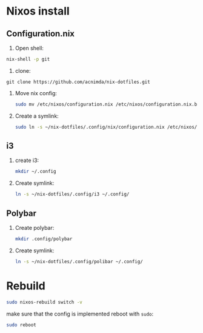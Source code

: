 * Nixos install

** Configuration.nix

1. Open shell:
#+begin_src bash
nix-shell -p git
#+end_src

2. clone:
#+begin_src
git clone https://github.com/acnimda/nix-dotfiles.git
#+end_src

3. Move nix config:
   #+begin_src bash
 sudo mv /etc/nixos/configuration.nix /etc/nixos/configuration.nix.bak
   #+end_src

4. Create a symlink:
   #+begin_src bash
sudo ln -s ~/nix-dotfiles/.config/nix/configuration.nix /etc/nixos/configuration.nix
   #+end_src

** i3
1. create i3:
   #+begin_src bash
mkdir ~/.config
   #+end_src

2. Create symlink:
   #+begin_src bash
ln -s ~/nix-dotfiles/.config/i3 ~/.config/
   #+end_src

** Polybar
1. Create polybar:
   #+begin_src bash
mkdir .config/polybar
   #+end_src
2. Create symlink:
   #+begin_src bash
ln -s ~/nix-dotfiles/.config/polibar ~/.config/

   #+end_src


* Rebuild
#+begin_src bash
sudo nixos-rebuild switch -v
#+end_src

make sure that the config is implemented reboot with =sudo=:
#+begin_src bash
sudo reboot
#+end_src
